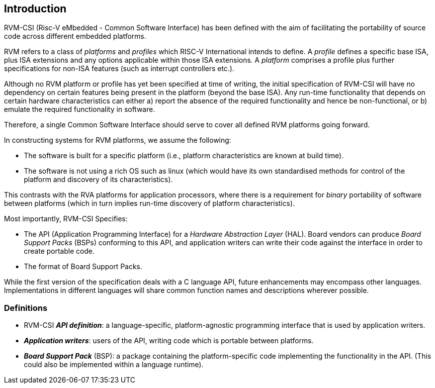 [[intro]]
== Introduction

RVM-CSI (Risc-V eMbedded - Common Software Interface) has been defined with the aim of facilitating the portability
of source code across different embedded platforms.

RVM refers to a class of _platforms_ and _profiles_ which RISC-V International intends to define.  A _profile_ defines a
specific base ISA, plus ISA extensions and any options applicable within those ISA extensions.  A _platform_ comprises
a profile plus further specifications for non-ISA features (such as interrupt controllers etc.).

Although no RVM platform or profile has yet been specified at time of writing, the initial specification of RVM-CSI
will have no dependency on certain features being present in the platform (beyond the base ISA).  Any run-time
functionality that depends on certain hardware characteristics can either a) report the absence of the required
functionality and hence be non-functional, or b) emulate the required functionality in software.

Therefore, a single Common Software Interface should serve to cover all defined RVM platforms going forward.

In constructing systems for RVM platforms, we assume the following:

* The software is built for a specific platform (i.e., platform characteristics are known at build time).
* The software is not using a rich OS such as linux (which would have its own standardised methods for control of
the platform and discovery of its characteristics).

This contrasts with the RVA platforms for application processors, where there is a requirement for _binary_ portability
of software between platforms (which in turn implies run-time discovery of platform characteristics).

Most importantly, RVM-CSI Specifies:

* The API (Application Programming Interface) for a _Hardware Abstraction Layer_ (HAL).  Board vendors can produce
_Board Support Packs_ (BSPs) conforming to this API, and application writers can write their code against the interface
in order to create portable code.
* The format of Board Support Packs.

While the first version of the specification deals with a C language API, future enhancements may encompass other
languages.  Implementations in different languages will share common function names and descriptions wherever possible.

=== Definitions

* RVM-CSI *_API definition_*: a language-specific, platform-agnostic programming interface that is used by
application writers. indexterm:[API definition]
* *_Application writers_*: users of the API, writing code which is portable between platforms.
indexterm:[Application Writers]
* *_Board Support Pack_* (BSP): a package containing the platform-specific code implementing the
functionality in the API. (This could also be implemented within a language runtime). indexterm:[Board Support Pack]
indexterm:[BSP]

